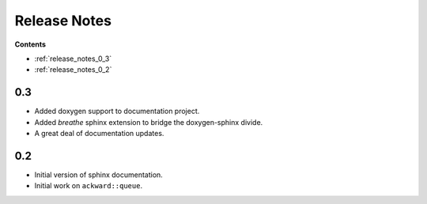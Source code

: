 =============
Release Notes
=============

**Contents**

* :ref:`release_notes_0_3`
* :ref:`release_notes_0_2`

.. _release_notes_0_3:

0.3
===

* Added doxygen support to documentation project.
* Added `breathe` sphinx extension to bridge the doxygen-sphinx divide.
* A great deal of documentation updates.

.. _release_notes_0_2:

0.2
===
* Initial version of sphinx documentation.
* Initial work on ``ackward::queue``.
